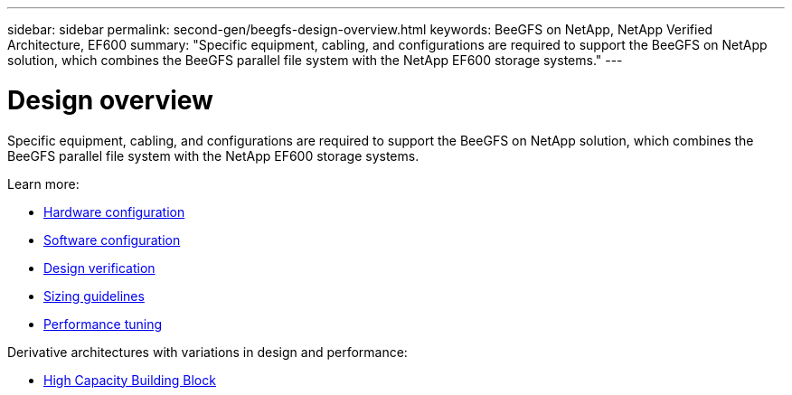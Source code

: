 ---
sidebar: sidebar
permalink: second-gen/beegfs-design-overview.html
keywords: BeeGFS on NetApp, NetApp Verified Architecture, EF600
summary: "Specific equipment, cabling, and configurations are required to support the BeeGFS on NetApp solution, which combines the BeeGFS parallel file system with the NetApp EF600 storage systems."
---

= Design overview
:hardbreaks:
:nofooter:
:icons: font
:linkattrs:
:imagesdir: ../media/

[.lead]
Specific equipment, cabling, and configurations are required to support the BeeGFS on NetApp solution, which combines the BeeGFS parallel file system with the NetApp EF600 storage systems.

Learn more:

* link:beegfs-design-hardware-architecture.html[Hardware configuration]
* link:beegfs-design-software-architecture.html[Software configuration]
* link:beegfs-design-solution-verification.html[Design verification]
* link:beegfs-design-solution-sizing-guidelines.html[Sizing guidelines]
* link:beegfs-design-performance-tuning.html[Performance tuning]

Derivative architectures with variations in design and performance:

* link:beegfs-design-high-capacity-building-block.html[High Capacity Building Block]
